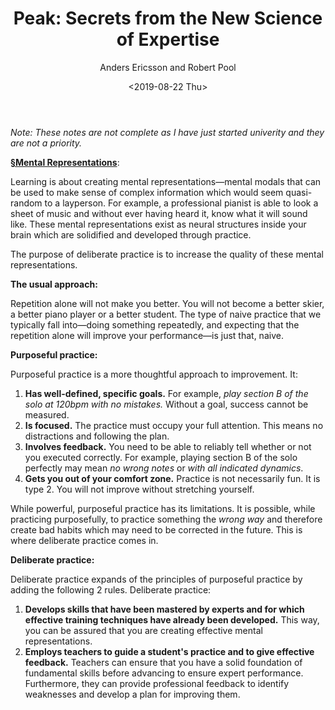 #+TITLE: Peak: Secrets from the New Science of Expertise
#+Author: Anders Ericsson and Robert Pool
#+Date: <2019-08-22 Thu>
#+ROAM_ALIAS: "Peak"

/Note: These notes are not complete as I have just started univerity and they are not a priority./

*[[file:mental_representations.org][§Mental Representations]]*:

Learning is about creating mental representations—mental modals that can be used to make sense of complex information which would seem quasi-random to a layperson. For example, a professional pianist is able to look a sheet of music and without ever having heard it, know what it will sound like. These mental representations exist as neural structures inside your brain which are solidified and developed through practice.

The purpose of deliberate practice is to increase the quality of these mental representations.

# TODO Expand on the faults of typical practice
*The usual approach:*

Repetition alone will not make you better. You will not become a better skier, a better piano player or a better student. The type of naive practice that we typically fall into—doing something repeatedly, and expecting that the repetition alone will improve your performance—is just that, naive.

*Purposeful practice:*

Purposeful practice is a more thoughtful approach to improvement. It:

1. *Has well-defined, specific goals.* For example, /play section B of the solo at 120bpm with no  mistakes./ Without a goal, success cannot be measured.
2. *Is focused.* The practice must occupy your full attention. This means no distractions and following the plan.
3. *Involves feedback.* You need to be able to reliably tell whether or not you executed correctly. For example, playing section B of the solo perfectly may mean /no wrong notes/ or /with all indicated dynamics/.
4. *Gets you out of your comfort zone.* Practice is not necessarily fun. It is type 2. You will not improve without stretching yourself.

While powerful, purposeful practice has its limitations. It is possible, while practicing purposefully, to practice something the /wrong way/ and therefore create bad habits which may need to be corrected in the future. This is where deliberate practice comes in.

*Deliberate practice:*

Deliberate practice expands of the principles of purposeful practice by adding the following 2 rules. Deliberate practice:

1. *Develops skills that have been mastered by experts and for which effective training techniques have already been developed.* This way, you can be assured that you are creating effective mental representations.
2. *Employs teachers to guide a student's practice and to give effective feedback.* Teachers can ensure that you have a solid foundation of fundamental skills before advancing to ensure expert performance. Furthermore, they can provide professional feedback to identify weaknesses and develop a plan for improving them.
